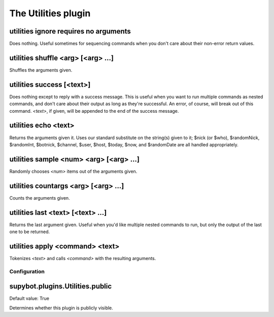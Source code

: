 
.. _plugin-utilities:

The Utilities plugin
====================

.. _command-utilities-ignore:

utilities ignore requires no arguments
^^^^^^^^^^^^^^^^^^^^^^^^^^^^^^^^^^^^^^

Does nothing. Useful sometimes for sequencing commands when you don't
care about their non-error return values.

.. _command-utilities-shuffle:

utilities shuffle <arg> [<arg> ...]
^^^^^^^^^^^^^^^^^^^^^^^^^^^^^^^^^^^

Shuffles the arguments given.

.. _command-utilities-success:

utilities success [<text>]
^^^^^^^^^^^^^^^^^^^^^^^^^^

Does nothing except to reply with a success message. This is useful
when you want to run multiple commands as nested commands, and don't
care about their output as long as they're successful. An error, of
course, will break out of this command. *<text>*, if given, will be
appended to the end of the success message.

.. _command-utilities-echo:

utilities echo <text>
^^^^^^^^^^^^^^^^^^^^^

Returns the arguments given it. Uses our standard substitute on the
string(s) given to it; $nick (or $who), $randomNick, $randomInt,
$botnick, $channel, $user, $host, $today, $now, and $randomDate are all
handled appropriately.

.. _command-utilities-sample:

utilities sample <num> <arg> [<arg> ...]
^^^^^^^^^^^^^^^^^^^^^^^^^^^^^^^^^^^^^^^^

Randomly chooses *<num>* items out of the arguments given.

.. _command-utilities-countargs:

utilities countargs <arg> [<arg> ...]
^^^^^^^^^^^^^^^^^^^^^^^^^^^^^^^^^^^^^

Counts the arguments given.

.. _command-utilities-last:

utilities last <text> [<text> ...]
^^^^^^^^^^^^^^^^^^^^^^^^^^^^^^^^^^

Returns the last argument given. Useful when you'd like multiple
nested commands to run, but only the output of the last one to be
returned.

.. _command-utilities-apply:

utilities apply <command> <text>
^^^^^^^^^^^^^^^^^^^^^^^^^^^^^^^^

Tokenizes *<text>* and calls *<command>* with the resulting arguments.



.. _plugin-utilities-config:

Configuration
-------------

.. _supybot.plugins.Utilities.public:

supybot.plugins.Utilities.public
^^^^^^^^^^^^^^^^^^^^^^^^^^^^^^^^

Default value: True

Determines whether this plugin is publicly visible.

